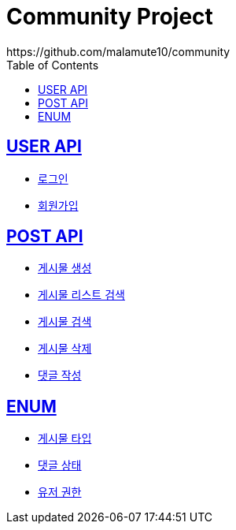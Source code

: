 = Community Project
https://github.com/malamute10/community
:doctype: book
:icons: font
:source-highlighter: highlightjs // 문서에 표기되는 코드들의 하이라이팅을 highlightjs를 사용
:toc: left // toc (Table Of Contents)를 문서의 좌측에 두기
:toclevels: 2
:sectlinks:

[[USER_API]]
== USER API
* link:/docs/user/signinUser.html[로그인]
* link:/docs/user/signupUser.html[회원가입]

[[POST_API]]
== POST API
* link:/docs/post/createPost.html[게시물 생성]
* link:/docs/post/searchPost.html[게시물 리스트 검색]
* link:/docs/post/findPost.html[게시물 검색]
* link:/docs/post/deletePost.html[게시물 삭제]
* link:/docs/post/createComment.html[댓글 작성]

[[ENUM]]
== ENUM
* link:/docs/enum/PostType.html[게시물 타입]
* link:/docs/enum/CommentStatus.html[댓글 상태]
* link:/docs/enum/UserRole.html[유저 권한]